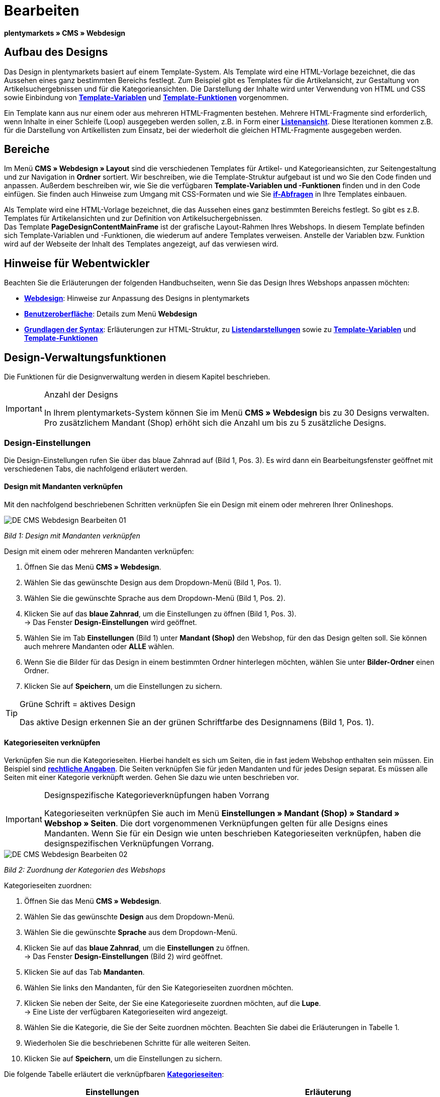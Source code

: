 = Bearbeiten
:lang: de
// include::{includedir}/_header.adoc[]
:position: 30

**plentymarkets » CMS » Webdesign**

== Aufbau des Designs

Das Design in plentymarkets basiert auf einem Template-System. Als Template wird eine HTML-Vorlage bezeichnet, die das Aussehen eines ganz bestimmten Bereichs festlegt. Zum Beispiel gibt es Templates für die Artikelansicht, zur Gestaltung von Artikelsuchergebnissen und für die Kategorieansichten. Die Darstellung der Inhalte wird unter Verwendung von HTML und CSS sowie Einbindung von <<omni-channel/online-shop/cms-syntax#grundlagen-variablen, **Template-Variablen**>> und **<<omni-channel/online-shop/cms-syntax#grundlagen-template-funktionen, Template-Funktionen>>** vorgenommen.

Ein Template kann aus nur einem oder aus mehreren HTML-Fragmenten bestehen. Mehrere HTML-Fragmente sind erforderlich, wenn Inhalte in einer Schleife (Loop) ausgegeben werden sollen, z.B. in Form einer <<omni-channel/online-shop/_cms/webdesign/syntax/listendarstellung#, **Listenansicht**>>. Diese Iterationen kommen z.B. für die Darstellung von Artikellisten zum Einsatz, bei der wiederholt die gleichen HTML-Fragmente ausgegeben werden.

== Bereiche

Im Menü **CMS » Webdesign » Layout** sind die verschiedenen Templates für Artikel- und Kategorieansichten, zur Seitengestaltung und zur Navigation in **Ordner** sortiert. Wir beschreiben, wie die Template-Struktur aufgebaut ist und wo Sie den Code finden und anpassen. Außerdem beschreiben wir, wie Sie die verfügbaren **Template-Variablen und -Funktionen** finden und in den Code einfügen. Sie finden auch Hinweise zum Umgang mit CSS-Formaten und wie Sie <<omni-channel/online-shop/cms-syntax#grundlagen-if, **if-Abfragen**>> in Ihre Templates einbauen.

Als Template wird eine HTML-Vorlage bezeichnet, die das Aussehen eines ganz bestimmten Bereichs festlegt. So gibt es z.B. Templates für Artikelansichten und zur Definition von Artikelsuchergebnissen. +
Das Template **PageDesignContentMainFrame** ist der grafische Layout-Rahmen Ihres Webshops. In diesem Template befinden sich Template-Variablen und -Funktionen, die wiederum auf andere Templates verweisen. Anstelle der Variablen bzw. Funktion wird auf der Webseite der Inhalt des Templates angezeigt, auf das verwiesen wird.

== Hinweise für Webentwickler

Beachten Sie die Erläuterungen der folgenden Handbuchseiten, wenn Sie das Design Ihres Webshops anpassen möchten:

* <<omni-channel/online-shop/cms#webdesign, **Webdesign**>>: Hinweise zur Anpassung des Designs in plentymarkets
* <<omni-channel/online-shop/_cms/webdesign/benutzeroberflaeche#, **Benutzeroberfläche**>>: Details zum Menü **Webdesign**
* <<omni-channel/online-shop/_cms/webdesign/syntax#, **Grundlagen der Syntax**>>: Erläuterungen zur HTML-Struktur, zu <<omni-channel/online-shop/_cms/webdesign/syntax/listendarstellung#, **Listendarstellungen**>> sowie zu <<omni-channel/online-shop/cms-syntax#grundlagen-variablen, **Template-Variablen**>> und **<<omni-channel/online-shop/cms-syntax#grundlagen-template-funktionen, Template-Funktionen>>**

== Design-Verwaltungsfunktionen

Die Funktionen für die Designverwaltung werden in diesem Kapitel beschrieben.

[IMPORTANT]
.Anzahl der Designs
====
In Ihrem plentymarkets-System können Sie im Menü **CMS » Webdesign** bis zu 30 Designs verwalten. Pro zusätzlichem Mandant (Shop) erhöht sich die Anzahl um bis zu 5 zusätzliche Designs.
====

=== Design-Einstellungen

Die Design-Einstellungen rufen Sie über das blaue Zahnrad auf (Bild 1, Pos. 3). Es wird dann ein Bearbeitungsfenster geöffnet mit verschiedenen Tabs, die nachfolgend erläutert werden.

==== Design mit Mandanten verknüpfen

Mit den nachfolgend beschriebenen Schritten verknüpfen Sie ein Design mit einem oder mehreren Ihrer Onlineshops.

image::omni-channel/online-shop/_cms/webdesign/assets/DE-CMS-Webdesign-Bearbeiten-01.png[]

__Bild 1: Design mit Mandanten verknüpfen__

[.instruction]
Design mit einem oder mehreren Mandanten verknüpfen:

. Öffnen Sie das Menü **CMS » Webdesign**.
. Wählen Sie das gewünschte Design aus dem Dropdown-Menü (Bild 1, Pos. 1).
. Wählen Sie die gewünschte Sprache aus dem Dropdown-Menü (Bild 1, Pos. 2).
. Klicken Sie auf das **blaue Zahnrad**, um die Einstellungen zu öffnen (Bild 1, Pos. 3). +
→ Das Fenster **Design-Einstellungen** wird geöffnet.
. Wählen Sie im Tab **Einstellungen** (Bild 1) unter **Mandant (Shop)** den Webshop, für den das Design gelten soll. Sie können auch mehrere Mandanten oder **ALLE** wählen.
. Wenn Sie die Bilder für das Design in einem bestimmten Ordner hinterlegen möchten, wählen Sie unter **Bilder-Ordner** einen Ordner.
. Klicken Sie auf **Speichern**, um die Einstellungen zu sichern.

[TIP]
.Grüne Schrift = aktives Design
====
Das aktive Design erkennen Sie an der grünen Schriftfarbe des Designnamens (Bild 1, Pos. 1).
====

==== Kategorieseiten verknüpfen

Verknüpfen Sie nun die Kategorieseiten. Hierbei handelt es sich um Seiten, die in fast jedem Webshop enthalten sein müssen. Ein Beispiel sind **<<omni-channel/mandant-shop/standard/webshop/rechtliche-angaben#, rechtliche Angaben>>**. Die Seiten verknüpfen Sie für jeden Mandanten und für jedes Design separat. Es müssen alle Seiten mit einer Kategorie verknüpft werden. Gehen Sie dazu wie unten beschrieben vor.

[IMPORTANT]
.Designspezifische Kategorieverknüpfungen haben Vorrang
====
Kategorieseiten verknüpfen Sie auch im Menü **Einstellungen » Mandant (Shop) » Standard » Webshop » Seiten**. Die dort vorgenommenen Verknüpfungen gelten für alle Designs eines Mandanten. Wenn Sie für ein Design wie unten beschrieben Kategorieseiten verknüpfen, haben die designspezifischen Verknüpfungen Vorrang.
====

image::omni-channel/online-shop/_cms/webdesign/assets/DE-CMS-Webdesign-Bearbeiten-02.png[]

__Bild 2: Zuordnung der Kategorien des Webshops__

[.instruction]
Kategorieseiten zuordnen:

. Öffnen Sie das Menü **CMS » Webdesign**.
. Wählen Sie das gewünschte **Design** aus dem Dropdown-Menü.
. Wählen Sie die gewünschte **Sprache** aus dem Dropdown-Menü.
. Klicken Sie auf das **blaue Zahnrad**, um die **Einstellungen** zu öffnen. +
→ Das Fenster **Design-Einstellungen** (Bild 2) wird geöffnet.
. Klicken Sie auf das Tab **Mandanten**.
. Wählen Sie links den Mandanten, für den Sie Kategorieseiten zuordnen möchten.
. Klicken Sie neben der Seite, der Sie eine Kategorieseite zuordnen möchten, auf die **Lupe**. +
→ Eine Liste der verfügbaren Kategorieseiten wird angezeigt.
. Wählen Sie die Kategorie, die Sie der Seite zuordnen möchten. Beachten Sie dabei die Erläuterungen in Tabelle 1.
. Wiederholen Sie die beschriebenen Schritte für alle weiteren Seiten.
. Klicken Sie auf **Speichern**, um die Einstellungen zu sichern.

Die folgende Tabelle erläutert die verknüpfbaren **<<artikel/kategorien-verwalten#, Kategorieseiten>>**:

[cols="a,a"]
|====
|Einstellungen |Erläuterung

|**Startseite**
|Eine Kategorieseite wählen, die bei Aufrufen des Webshops als Startseite angezeigt wird.

|**AGB**
|Eine Kategorieseite für die Allgemeinen Geschäftsbedingungen wählen.

|**Datenschutz**
|Eine Kategorieseite für die Datenschutzrichtlinien wählen.

|**Widerrufsrecht**
|Eine Kategorieseite für das Widerrufsrecht wählen.

|**Hilfe**
|Eine Kategorieseite für die Hilfeseite des Webshops wählen.

|**404**
|Eine Kategorieseite wählen, um diese statt der Standard-404-Seite anzuzeigen. +
Die Standard-404-Seite enthält einen Hinweis, dass die Seite nicht verfügbar ist oder verschoben wurde.

|**Versandkosten**
|Eine Kategorieseite für Angaben zu Versandkosten wählen.

|**Artikel nicht gefunden**
|Eine Kategorieseite wählen, um diese statt der Standard-Meldung anzuzeigen, wenn ein Artikel nicht gefunden wird.

|**Zahlungsarten**
|Eine Kategorieseite für Informationen zu Zahlungen und Zahlungsarten wählen.

|**Kontakt**
|Eine Kategorieseite wählen, auf der die Kontaktdaten des Unternehmens angegeben sind. +
Die Seite ist auch als **Seite 404** sinnvoll, damit Besucher des Webshops bei einem Fehler direkt Kontakt zu Ihnen aufnehmen kann.

|**Impressum**
|Eine Kategorieseite für das Impressum wählen. +
Das Impressum ist in den meisten Fällen eine Pflichtangabe. Das Impressum sollte unter diesem Namen und leicht auffindbar sein.

|**Bankdaten**
|Eine Kategorieseite für Bankdaten wählen. +
Die Angaben auf der Seite Bankdaten werden für die Zahlungsarten **Vorkasse** und **Rechnung** benötigt. Die Seite sollte Ihre Bankverbindung sowie ggf. einen Hinweis zum **Verwendungszweck** enthalten.
|====

__Tab. 1: Zuordnung der Kategorieseiten__

Die Kategorieverknüpfungen eines Designs werden beim Export und Import eines Designs berücksichtigt. Beim Import eines Designs werden fehlende Kategorien automatisch in einem Ordner mit dem Namen des Designs neu angelegt. Passen Sie die Inhalte der Kategorien entsprechend an.

==== Bestellschritte konfigurieren

Für die Konfiguration von **Bestellschritten** für den <<omni-channel/online-shop/cms#webdesign-webdesign-bearbeiten-bestellvorgang-individueller-bestellvorgang, **individuellen Bestellvorgang**>> benötigen Sie Kategorien des Typs <<artikel/kategorien-verwalten#, **Container**>>. Beachten Sie dazu die vorstehend verlinkten Handbuchseiten.

==== Seiten-Layout verknüpfen

Für die Gestaltung der Webshopbereiche (Bild 3) sind diese jeweils im Standard mit bestimmten Templates verknüpft. Diese Einstellung können Sie bei Bedarf ändern.

image::omni-channel/online-shop/_cms/webdesign/assets/DE-CMS-Webdesign-Bearbeiten-03.png[]

__Bild 3: Verknüpfung des Seiten-Layouts__

[#60]
=== Design veröffentlichen

Mit der Funktion **Design veröffentlichen** veröffentlichen Sie ein neu erstelltes oder importiertes Design. Auch wenn Sie Änderungen am bestehenden Design vorgenommen haben, müssen Sie es über diese Funktion neu veröffentlichen. Löschen Sie nach einer Neuveröffentlichung wie weiter unten beschrieben den Datei-Cache, um die Änderungen sofort anzuzeigen. Um den Veröffentlichungsvorgang zu beschleunigen, haben Sie die Möglichkeit, das gewählte Design vollständig zu veröffentlichen oder nur einzelne Bereiche zu wählen. Gehen Sie wie unten beschrieben vor, um ein Design zu veröffentlichen.

[.instruction]
Design veröffentlichen:

. Öffnen Sie das Menü **CMS » Webdesign**.
. Wählen Sie im Dropdown-Menü das gewünschte Design.
. Wählen Sie die gewünschte Sprache.
. Klicken Sie auf die **Weltkugel**, um die Veröffentlichung zu starten. +
→ Das Fenster **Design veröffentlichen** wird geöffnet.
. Wählen Sie in der linken Spalte des Fensters die Bereiche des Designs, die veröffentlicht werden sollen. Beachten Sie dazu Tabelle 2.
. Klicken Sie auf **Gewählte Bereiche veröffentlichen**, um das Design zu veröffentlichen. +
→ Die gewählten Bereiche des Designs werden veröffentlicht. Je nach Umfang dauert der Vorgang mehrere Minuten.

[cols="a,a"]
|====
|Einstellung |Erläuterung

|**Alle**
|Wählen, um das vollständige Design inklusive aller Kategorien und Blog-Einträge zu veröffentlichen. Dieser Vorgang kann mehrere Minuten dauern.

|**Templates &amp; CSS**
|Wählen, um nur die Templates und das CSS zu veröffentlichen.

|**Kategorien**
|Wählen, um noch nicht veröffentlichte, z.B. über Schnittstellen oder Importformate importierte Kategorien zu veröffentlichen. Änderungen an bereits veröffentlichten Kategorien werden sofort übernommen, ein erneutes Veröffentlichen der Kategorien ist nicht erforderlich.

|**Blog**
|Wählen, um noch nicht veröffentlichte, z.B. über Schnittstellen oder Importformate importierte Blogs zu veröffentlichen. Änderungen an bereits veröffentlichten Blogs werden sofort übernommen, ein erneutes Veröffentlichen der Blogs ist nicht erforderlich. Blogs können alternativ auch im Menü **<<omni-channel/online-shop/cms#blog-weblog, CMS » Blog » Tab: Blog veröffentlichen>>** veröffentlicht werden.
|====

__Tab. 2: Optionen für die Design-Veröffentlichung__

==== Datei-Cache zurücksetzen

Um die statischen Inhalte Ihres Webshops, d.h. CSS, JavaScript und Bilder, schnell anzuzeigen, werden diese Dateien im Datei-Cache des Webservers zwischengespeichert. Mit der Option **Datei-Cache zurücksetzen** leeren Sie diesen Cache. Wenn Sie wie oben beschrieben Änderungen an einem Design vorgenommen und veröffentlicht haben, sollten Sie den Datei-Cache zurücksetzen, damit Ihre Änderungen sofort angezeigt werden.

[.instruction]
Datei-Cache zurücksetzen:

. Öffnen Sie das Menü **CMS » Webdesign**.
. Wählen Sie das gewünschte Design.
. Wählen Sie die gewünschte Sprache.
. Klicken Sie auf die **Weltkugel**. +
→ Das Fenster **Design veröffentlichen** wird geöffnet.
. Wählen Sie in der rechten Spalte des Fensters die Bereiche des Designs, die geändert wurden. Beachten Sie dazu Tabelle 3.
. Klicken Sie auf **Datei-Cache zurücksetzen**.

[cols="a,a"]
|====
|Einstellung |Erläuterung

|**Alle**
|Wählen, um alle CSS-, JavaScript- und Bilddateien aus dem Datei-Cache zu löschen.

|**CSS**
|Wählen, um nur CSS-Dateien aus dem Datei-Cache zu löschen.

|**JavaScript**
|Wählen, um nur JavaScript-Dateien aus dem Datei-Cache zu löschen.

|**Bilder**
|Wählen, um nur Bilddateien aus dem Datei-Cache zu löschen.
|====

__Tab. 3: Optionen für das Zurücksetzen des Datei-Caches__

=== Neues Design anlegen

Ein neues Design wird auf der Basis eines bestehenden Designs angelegt. So erhalten Sie gleichzeitig eine Sicherheitskopie. Sie passen das neu angelegte Design an. Falls ein Fehler auftritt, haben Sie so noch das Basisdesign und können auf dessen Grundlage ein neues Design anlegen.

[WARNING]
.Sicherheitskopie
====
Legen Sie bei umfangreicheren Designänderungen grundsätzlich ein neues Design auf der Basis des aktuellen Designs an und bearbeiten Sie das neue Design.
====

Wählen Sie für das neue Design eine Bezeichnung, die sich vom Basisdesign unterscheidet.

[TIP]
.Tipp: Bezeichnungen für neue Designs
====
Damit Sie den Überblick behalten, besonders wenn Sie häufig Änderungen vornehmen, wählen Sie für Ihre Designvarianten Bezeichnungen mit einer aufsteigenden Nummerierung oder einem Datum.

**Beispiel**:

**DesignWebshop_01**

**DesignWebshop_02**

oder

**DesignWebshop_2014-05-07**

**DesignWebshop_2014-05-12**
====

=== Design übertragen

Mit der Funktion **Design übertragen** übertragen Sie einige oder alle Eigenschaften eines Designs auf ein anderes Design. Dabei können Sie die Bereiche, die übertragen werden sollen, individuell wählen.

Folgende Bereiche sind wählbar:

* **PageDesign** (Seitenansichten)
* **Navigation**
* **CategoryView** (Kategorieansichten)
* **ItemView** (Artikelansichten)
* **Misc** (Verschiedenes)
* **BlogDesign**
* **CSS**
* **Bestellvorgang**
* **Mein Konto**
* **Buttons**

Gehen Sie wie unten beschrieben vor, um die Eigenschaften eines Designs zu übertragen.

image::omni-channel/online-shop/_cms/webdesign/assets/DE-CMS-Webdesign-Bearbeiten-04.png[]

__Bild 4: Design übertragen__

[.instruction]
Eigenschaften eines Designs übertragen:

. Öffnen Sie das Menü **CMS » Webdesign**.
. Klicken Sie auf das Symbol **Design übertragen** (Bild 4, roter Pfeil).
. Wählen Sie unter **Quelle** das Design, von dem Eigenschaften übernommen werden sollen, sowie die **Sprache**.
. Wählen Sie unter **Ziel** das Design, auf das die Eigenschaften übertragen werden sollen, und dessen **Sprache**.
. Wählen Sie die Bereiche, die von der Quelle auf das Ziel übertragen werden sollen (Häkchen setzen).
. Klicken Sie auf **Design übertragen**.

=== Design exportieren

Mit der Funktion **Design exportieren** exportieren Sie ein Design oder Teile eines Designs in einer ZIP-Datei. Diese Datei speichern Sie dann auf einem Datenträger Ihres Rechners. Gehen Sie wie unten beschrieben vor, um ein Design zu exportieren.

[.instruction]
Design exportieren:

. Öffnen Sie das Menü **CMS » Webdesign**.
. Klicken Sie auf das Symbol **Design exportieren**. +
→ Das Fenster **Design exportieren** wird angezeigt.
. Wählen Sie das **Design**, das exportiert werden soll.
. Wählen Sie die **Sprache**, die exportiert werden soll.
. Wählen Sie die Bereiche, die exportiert werden sollen (Häkchen setzen).
. Klicken Sie auf **Design exportieren**.
. Speichern Sie die Datei auf einem Datenträger Ihres Rechners.

=== Design importieren

Mit der Funktion **Design importieren** importieren Sie die ZIP-Datei eines Designs, das auf einem Datenträger Ihres Rechners gespeichert ist.

[WARNING]
.Vor dem Import prüfen, ob bereits ein Design mit dieser Bezeichnung vorhanden ist
====
Ein Design mit gleicher Bezeichnung wird nicht überschrieben. Sollte ein Design gleicher Bezeichnung bereits vorhanden sein, ändern Sie die Bezeichnung des zu importierenden Designs vor dem Import.
====

=== Dropbox: Design exportieren/importieren

Mit der Option **Dropbox: Design exportieren/importieren** (Bild 5, roter Pfeil) öffnen Sie ein Popup-Fenster, über das Sie Designs aus plentymarkets in einen **<<omni-channel/mandant-shop/globale-einstellungen/externe-dienste/dropbox#, Dropbox>>**-Ordner exportieren bzw. Templates aus einem Dropbox-Ordner in plentymarkets importieren können. Gehen Sie dazu wie unten beschrieben vor.

image::omni-channel/online-shop/_cms/webdesign/assets/DE-CMS-Webdesign-Bearbeiten-05.png[]

__Bild 5: Dropbox-Export/-Import__

Anhand des **Status** können Sie erkennen, ob der jeweilige Prozess in Arbeit oder abgeschlossen ist oder ein Fehler aufgetreten ist.

[NOTE]
.Dropbox-Konto verknüpfen und Basis-Ordner festlegen
====
Um Daten zwischen Dropbox und plentymarkets auszutauschen, muss Ihr Dropbox-Konto im Menü **<<omni-channel/mandant-shop/globale-einstellungen/externe-dienste/dropbox#, plentymarkets » Einstellungen » Mandant (Shop) » Globale Einstellungen » Dienste » Dropbox>>** mit plentymarkets verknüpft sein.
====

==== Design in Dropbox-Ordner exportieren

Mit der Funktion **Design exportieren** exportieren Sie ein Design oder einzelne Templates eines Designs in den Ordner Ihres Dropbox-Kontos, den Sie im Menü **<<omni-channel/mandant-shop/globale-einstellungen/externe-dienste/dropbox#, plentymarkets » Einstellungen » Mandant (Shop) » Globale Einstellungen » Dienste » Dropbox>>** als Basis-Ordner hinterlegt haben. Gehen Sie wie unten beschrieben vor, um die gewählten Design-Bereiche in den Basis-Ordner zu exportieren.

[.instruction]
Design in Dropbox-Ordner exportieren:

. Öffnen Sie das Menü **CMS » Webdesign**.
. Wählen Sie aus dem Dropdown-Menü das **Design**, das aus plentymarkets in den Dropbox-Ordner exportiert werden soll.
. Klicken Sie auf das Symbol **Dropbox: Design exportieren/importieren** (Bild 5, roter Pfeil). +
→ Das Fenster **Dropbox** wird angezeigt.
. Klicken Sie auf **Design exportieren**. +
→ Das Fenster **Design exportieren** wird angezeigt.
. Wählen Sie die **Sprache**, die exportiert werden soll.
. Wählen Sie die Bereiche, die exportiert werden sollen (Häkchen setzen).
. Klicken Sie auf **Design exportieren**. +
→ Im Basis-Ordner Ihres Dropbox-Kontos werden die Design-Bereiche pro Sprache gespeichert. Je nach Datenvolumen kann der Export mehrere Minuten dauern.

==== Templates aus Dropbox-Ordner importieren

Mit der Funktion **Templates importieren** importieren Sie Templates aus dem Ordner Ihres Dropbox-Kontos, den Sie im Menü **<<omni-channel/mandant-shop/globale-einstellungen/externe-dienste/dropbox#, plentymarkets » Einstellungen » Mandant (Shop) » Globale Einstellungen » Dienste » Dropbox>>** als Basis-Ordner hinterlegt haben. Wahlweise werden nur geänderte oder alle Templates aus dem Dropbox-Ordner in plentymarkets importiert. Gehen Sie wie unten beschrieben vor, um Templates aus dem Basis-Ordner in plentymarkets zu importieren.

[.instruction]
Templates aus Dropbox-Ordner importieren:

. Öffnen Sie das Menü **CMS » Webdesign**.
. Wählen Sie das **Design**, in das Templates importiert werden sollen, aus dem Dropdown-Menü.
. Klicken Sie auf das Symbol **Dropbox: Design exportieren/importieren** (Bild 5, roter Pfeil). +
→ Das Fenster **Dropbox** wird angezeigt.
. Klicken Sie auf **Design importieren**. +
→ Das Fenster **Dropbox** wird angezeigt.
. Wählen Sie entweder **Nur geänderte Templates importieren** oder **Alle Templates importieren**. +
→ Die Dateien werden aus dem Basis-Ordner Ihres Dropbox-Kontos in plentymarkets importiert. Je nach Datenvolumen kann der Import mehrere Minuten dauern.

=== Design löschen

Designs, die mit mindestens einem Mandanten (Shop) verknüpft sind, können nicht gelöscht werden. Wenn Sie ein aktives Design löschen möchten, deaktivieren Sie zunächst in den **Design-Einstellungen**die Verknüpfung mit den Mandanten (Shops).

[.instruction]
Design löschen:

. Wählen Sie das gewünschte **Design** aus dem Dropdown-Menü.
. Wählen Sie die gewünschte **Sprache** aus dem Dropdown-Menü.
. Klicken Sie auf **Löschen**.
. Bestätigen Sie die Sicherheitsabfrage. +
→ Das Design wird aus dem System gelöscht.

== Templates bearbeiten

Wie Sie Templates bearbeiten, wird auf den weiteren Unterseiten dieses Kapitels beschrieben. Wie Sie ein Template in andere Sprachvarianten eines Designs übertragen, lesen Sie auf der Handbuchseite <<omni-channel/online-shop/_cms/webdesign/benutzeroberflaeche#3-2, **Benutzeroberfläche**>> im Kapitel **Template übertragen**.

== CSS

**CSS** (Cascading Style Sheets) bezeichnet eine Auszeichnungssprache für strukturierte Dokumente. Während Sie mit HTML den reinen Inhalt gestalten, bietet Ihnen CSS die Möglichkeit, auf übergreifende Formatierungen zur Gestaltung des Inhalts sowie des Designs einer Webseite Einfluss zu nehmen. Einer der Vorteile ist, dass Sie z.B. Formate im CSS festlegen können, die für alle Bereiche gelten, und diese dann im CSS auch zentral ändern können. Dies ist zeitsparend, minimiert Fehler und ermöglicht eine übergreifend einheitliche Gestaltung. Lesen Sie mehr dazu auf der Handbuchseite **<<omni-channel/online-shop/cms#webdesign-webdesign-bearbeiten-css, CSS>>**.
